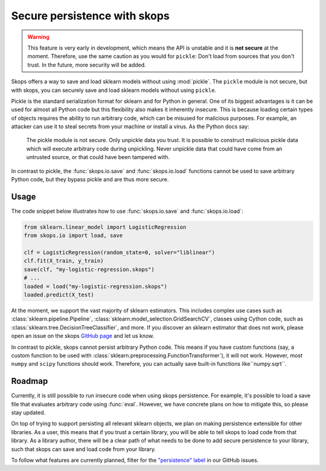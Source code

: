.. _persistence:

Secure persistence with skops
=============================

.. warning::

   This feature is very early in development, which means the API is
   unstable and it is **not secure** at the moment. Therefore, use the same
   caution as you would for ``pickle``: Don't load from sources that you
   don't trust. In the future, more security will be added.

Skops offers a way to save and load sklearn models without using :mod:`pickle`.
The ``pickle`` module is not secure, but with skops, you can securely save and
load sklearn models without using ``pickle``.

Pickle is the standard serialization format for sklearn and for Python in
general. One of its biggest advantages is it can be used for almost all Python
code but this flexibility also makes it inherently insecure. This is because
loading certain types of objects requires the ability to run arbitrary code,
which can be misused for malicious purposes. For example, an attacker can use it
to steal secrets from your machine or install a virus. As the Python docs say:

    The pickle module is not secure. Only unpickle data you trust. It is
    possible to construct malicious pickle data which will execute arbitrary
    code during unpickling. Never unpickle data that could have come from an
    untrusted source, or that could have been tampered with.

In contrast to pickle, the :func:`skops.io.save` and :func:`skops.io.load`
functions cannot be used to save arbitrary Python code, but they bypass
pickle and are thus more secure.

Usage
-----

The code snippet below illustrates how to use :func:`skops.io.save` and
:func:`skops.io.load`:

.. code:: python

    from sklearn.linear_model import LogisticRegression
    from skops.io import load, save

    clf = LogisticRegression(random_state=0, solver="liblinear")
    clf.fit(X_train, y_train)
    save(clf, "my-logistic-regression.skops")
    # ...
    loaded = load("my-logistic-regression.skops")
    loaded.predict(X_test)

At the moment, we support the vast majority of sklearn estimators. This includes
complex use cases such as :class:`sklearn.pipeline.Pipeline`,
:class:`sklearn.model_selection.GridSearchCV`, classes using Cython code, such
as :class:`sklearn.tree.DecisionTreeClassifier`, and more. If you discover an sklearn
estimator that does not work, please open an issue on the skops `GitHub page
<https://github.com/skops-dev/skops/issues>`_ and let us know.

In contrast to pickle, skops cannot persist arbitrary Python code. This means
if you have custom functions (say, a custom function to be used
with :class:`sklearn.preprocessing.FunctionTransformer`), it will not
work. However, most ``numpy`` and ``scipy`` functions should work. Therefore,
you can actually save built-in functions like``numpy.sqrt``.

Roadmap
-------

Currently, it is still possible to run insecure code when using skops
persistence. For example, it's possible to load a save file that evaluates arbitrary
code using :func:`eval`. However, we have concrete plans on how to mitigate
this, so please stay updated.

On top of trying to support persisting all relevant sklearn objects, we plan on
making persistence extensible for other libraries. As a user, this means that if
you trust a certain library, you will be able to tell skops to load code from
that library. As a library author, there will be a clear path of what needs to
be done to add secure persistence to your library, such that skops can save and
load code from your library.

To follow what features are currently planned, filter for the `"persistence"
label <https://github.com/skops-dev/skops/labels/persistence>`_ in our GitHub
issues.
